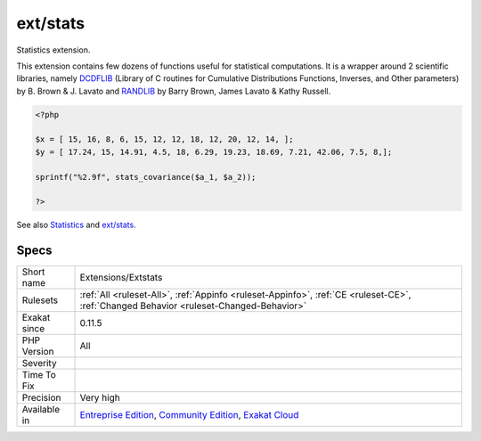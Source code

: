 .. _extensions-extstats:


.. _ext-stats:

ext/stats
+++++++++

.. meta::
	:description:
		ext/stats: Statistics extension.
	:twitter:card: summary_large_image
	:twitter:site: @exakat
	:twitter:title: ext/stats
	:twitter:description: ext/stats: Statistics extension
	:twitter:creator: @exakat
	:twitter:image:src: https://www.exakat.io/wp-content/uploads/2020/06/logo-exakat.png
	:og:image: https://www.exakat.io/wp-content/uploads/2020/06/logo-exakat.png
	:og:title: ext/stats
	:og:type: article
	:og:description: Statistics extension
	:og:url: https://exakat.readthedocs.io/en/latest/Reference/Rules/ext/stats.html
	:og:locale: en

.. raw:: html


	<script type="application/ld+json">{"@context":"https:\/\/schema.org","@graph":[{"@type":"WebPage","@id":"https:\/\/php-tips.readthedocs.io\/en\/latest\/Reference\/Rules\/Extensions\/Extstats.html","url":"https:\/\/php-tips.readthedocs.io\/en\/latest\/Reference\/Rules\/Extensions\/Extstats.html","name":"ext\/stats","isPartOf":{"@id":"https:\/\/www.exakat.io\/"},"datePublished":"Fri, 10 Jan 2025 09:46:17 +0000","dateModified":"Fri, 10 Jan 2025 09:46:17 +0000","description":"Statistics extension","inLanguage":"en-US","potentialAction":[{"@type":"ReadAction","target":["https:\/\/exakat.readthedocs.io\/en\/latest\/ext\/stats.html"]}]},{"@type":"WebSite","@id":"https:\/\/www.exakat.io\/","url":"https:\/\/www.exakat.io\/","name":"Exakat","description":"Smart PHP static analysis","inLanguage":"en-US"}]}</script>

Statistics extension.

This extension contains few dozens of functions useful for statistical computations. It is a wrapper around 2 scientific libraries, namely `DCDFLIB <https://people.sc.fsu.edu/~jburkardt/c_src/cdflib/cdflib.html>`_ (Library of C routines for Cumulative Distributions Functions, Inverses, and Other parameters) by B. Brown & J. Lavato and `RANDLIB <http://people.sc.fsu.edu/~jburkardt/f77_src/ranlib/ranlib.html>`_ by Barry Brown, James Lavato & Kathy Russell.

.. code-block:: php
   
   <?php
   
   $x = [ 15, 16, 8, 6, 15, 12, 12, 18, 12, 20, 12, 14, ];
   $y = [ 17.24, 15, 14.91, 4.5, 18, 6.29, 19.23, 18.69, 7.21, 42.06, 7.5, 8,];
   
   sprintf("%2.9f", stats_covariance($a_1, $a_2));
   
   ?>

See also `Statistics <https://www.php.net/manual/en/book.stats.php>`_ and `ext/stats <https://pecl.php.net/package/stats>`_.


Specs
_____

+--------------+-----------------------------------------------------------------------------------------------------------------------------------------------------------------------------------------+
| Short name   | Extensions/Extstats                                                                                                                                                                     |
+--------------+-----------------------------------------------------------------------------------------------------------------------------------------------------------------------------------------+
| Rulesets     | :ref:`All <ruleset-All>`, :ref:`Appinfo <ruleset-Appinfo>`, :ref:`CE <ruleset-CE>`, :ref:`Changed Behavior <ruleset-Changed-Behavior>`                                                  |
+--------------+-----------------------------------------------------------------------------------------------------------------------------------------------------------------------------------------+
| Exakat since | 0.11.5                                                                                                                                                                                  |
+--------------+-----------------------------------------------------------------------------------------------------------------------------------------------------------------------------------------+
| PHP Version  | All                                                                                                                                                                                     |
+--------------+-----------------------------------------------------------------------------------------------------------------------------------------------------------------------------------------+
| Severity     |                                                                                                                                                                                         |
+--------------+-----------------------------------------------------------------------------------------------------------------------------------------------------------------------------------------+
| Time To Fix  |                                                                                                                                                                                         |
+--------------+-----------------------------------------------------------------------------------------------------------------------------------------------------------------------------------------+
| Precision    | Very high                                                                                                                                                                               |
+--------------+-----------------------------------------------------------------------------------------------------------------------------------------------------------------------------------------+
| Available in | `Entreprise Edition <https://www.exakat.io/entreprise-edition>`_, `Community Edition <https://www.exakat.io/community-edition>`_, `Exakat Cloud <https://www.exakat.io/exakat-cloud/>`_ |
+--------------+-----------------------------------------------------------------------------------------------------------------------------------------------------------------------------------------+


